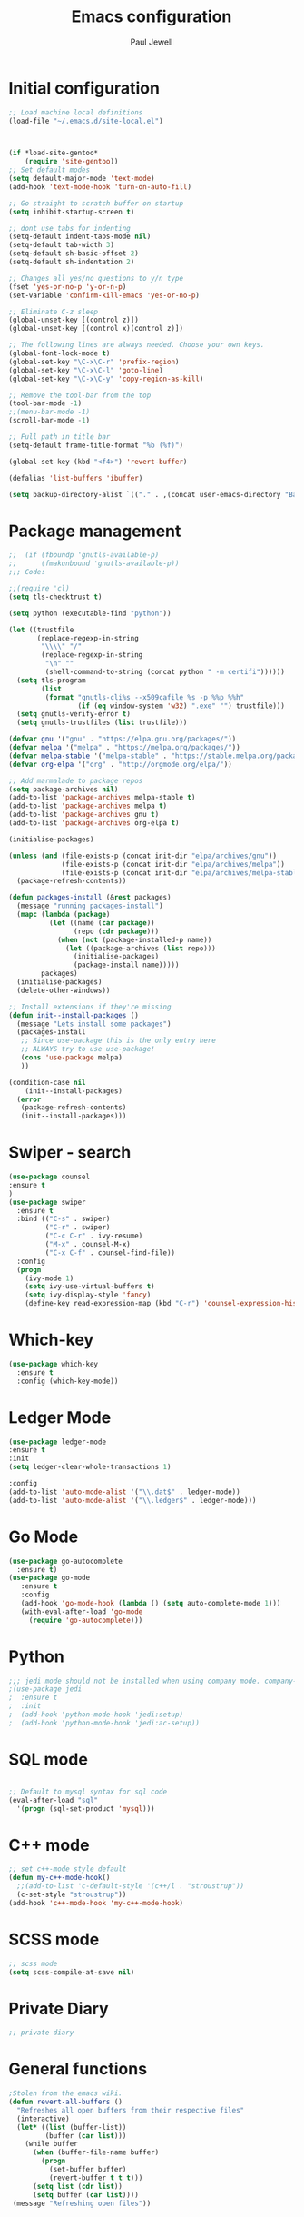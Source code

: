 #+TITLE: Emacs configuration
#+OPTIONS: toc:2 num:nil ^:nil
#+STARTUP: hideblocks
#+AUTHOR: Paul Jewell

* Initial configuration
#+begin_src emacs-lisp
;; Load machine local definitions
(load-file "~/.emacs.d/site-local.el")



(if *load-site-gentoo*
    (require 'site-gentoo))
;; Set default modes
(setq default-major-mode 'text-mode)
(add-hook 'text-mode-hook 'turn-on-auto-fill)

;; Go straight to scratch buffer on startup
(setq inhibit-startup-screen t)

;; dont use tabs for indenting
(setq-default indent-tabs-mode nil)
(setq-default tab-width 3)
(setq-default sh-basic-offset 2)
(setq-default sh-indentation 2)

;; Changes all yes/no questions to y/n type
(fset 'yes-or-no-p 'y-or-n-p)
(set-variable 'confirm-kill-emacs 'yes-or-no-p)

;; Eliminate C-z sleep
(global-unset-key [(control z)])
(global-unset-key [(control x)(control z)])

;; The following lines are always needed. Choose your own keys.
(global-font-lock-mode t)
(global-set-key "\C-x\C-r" 'prefix-region)
(global-set-key "\C-x\C-l" 'goto-line)
(global-set-key "\C-x\C-y" 'copy-region-as-kill)

;; Remove the tool-bar from the top
(tool-bar-mode -1)
;;(menu-bar-mode -1)
(scroll-bar-mode -1)

;; Full path in title bar
(setq-default frame-title-format "%b (%f)")

(global-set-key (kbd "<f4>") 'revert-buffer)

(defalias 'list-buffers 'ibuffer)

(setq backup-directory-alist `(("." . ,(concat user-emacs-directory "Backups"))))

#+END_SRC

* Package management
#+begin_src emacs-lisp
;;  (if (fboundp 'gnutls-available-p)
;;      (fmakunbound 'gnutls-available-p))
;;; Code:

;;(require 'cl)
(setq tls-checktrust t)

(setq python (executable-find "python"))

(let ((trustfile
       (replace-regexp-in-string
        "\\\\" "/"
        (replace-regexp-in-string
         "\n" ""
         (shell-command-to-string (concat python " -m certifi"))))))
  (setq tls-program
        (list
         (format "gnutls-cli%s --x509cafile %s -p %%p %%h"
                 (if (eq window-system 'w32) ".exe" "") trustfile)))
  (setq gnutls-verify-error t)
  (setq gnutls-trustfiles (list trustfile)))

(defvar gnu '("gnu" . "https://elpa.gnu.org/packages/"))
(defvar melpa '("melpa" . "https://melpa.org/packages/"))
(defvar melpa-stable '("melpa-stable" . "https://stable.melpa.org/packages/"))
(defvar org-elpa '("org" . "http://orgmode.org/elpa/"))

;; Add marmalade to package repos
(setq package-archives nil)
(add-to-list 'package-archives melpa-stable t)
(add-to-list 'package-archives melpa t)
(add-to-list 'package-archives gnu t)
(add-to-list 'package-archives org-elpa t)

(initialise-packages)

(unless (and (file-exists-p (concat init-dir "elpa/archives/gnu"))
             (file-exists-p (concat init-dir "elpa/archives/melpa"))
             (file-exists-p (concat init-dir "elpa/archives/melpa-stable")))
  (package-refresh-contents))

(defun packages-install (&rest packages)
  (message "running packages-install")
  (mapc (lambda (package)
          (let ((name (car package))
                (repo (cdr package)))
            (when (not (package-installed-p name))
              (let ((package-archives (list repo)))
                (initialise-packages)
                (package-install name)))))
        packages)
  (initialise-packages)
  (delete-other-windows))

;; Install extensions if they're missing
(defun init--install-packages ()
  (message "Lets install some packages")
  (packages-install
   ;; Since use-package this is the only entry here
   ;; ALWAYS try to use use-package!
   (cons 'use-package melpa)
   ))

(condition-case nil
    (init--install-packages)
  (error
   (package-refresh-contents)
   (init--install-packages)))

#+end_src
* Swiper - search 
#+begin_src emacs-lisp
(use-package counsel
:ensure t
)
(use-package swiper
  :ensure t
  :bind (("C-s" . swiper)
         ("C-r" . swiper)
         ("C-c C-r" . ivy-resume)
         ("M-x" . counsel-M-x)
         ("C-x C-f" . counsel-find-file))
  :config
  (progn
    (ivy-mode 1)
    (setq ivy-use-virtual-buffers t)
    (setq ivy-display-style 'fancy)
    (define-key read-expression-map (kbd "C-r") 'counsel-expression-history)))
#+end_src
* Which-key
#+begin_src emacs-lisp
(use-package which-key
  :ensure t
  :config (which-key-mode))
#+end_src

* Ledger Mode
#+begin_src emacs-lisp
(use-package ledger-mode
:ensure t
:init
(setq ledger-clear-whole-transactions 1)

:config
(add-to-list 'auto-mode-alist '("\\.dat$" . ledger-mode))
(add-to-list 'auto-mode-alist '("\\.ledger$" . ledger-mode)))
#+end_src
* Go Mode
#+begin_src emacs-lisp
(use-package go-autocomplete
  :ensure t)
(use-package go-mode
   :ensure t
   :config
   (add-hook 'go-mode-hook (lambda () (setq auto-complete-mode 1)))
   (with-eval-after-load 'go-mode
     (require 'go-autocomplete)))
#+end_src

* Python
#+begin_src emacs-lisp
;;; jedi mode should not be installed when using company mode. company-jedi should be used instead
;(use-package jedi
;  :ensure t
;  :init
;  (add-hook 'python-mode-hook 'jedi:setup)
;  (add-hook 'python-mode-hook 'jedi:ac-setup))
#+end_src
* SQL mode
#+begin_src emacs-lisp

;; Default to mysql syntax for sql code
(eval-after-load "sql"
  '(progn (sql-set-product 'mysql)))

#+end_src

* C++ mode
#+begin_src emacs-lisp
;; set c++-mode style default
(defun my-c++-mode-hook()
  ;;(add-to-list 'c-default-style '(c++/l . "stroustrup"))
  (c-set-style "stroustrup"))
(add-hook 'c++-mode-hook 'my-c++-mode-hook)
#+end_src
* SCSS mode
#+begin_src emacs-lisp
;; scss mode
(setq scss-compile-at-save nil)

#+end_src
* Private Diary
#+begin_src emacs-lisp
;; private diary

#+end_src

* General functions
#+begin_src emacs-lisp
;Stolen from the emacs wiki. 
(defun revert-all-buffers ()
  "Refreshes all open buffers from their respective files"
  (interactive)
  (let* ((list (buffer-list))
         (buffer (car list)))
    (while buffer
      (when (buffer-file-name buffer)
        (progn
          (set-buffer buffer)
          (revert-buffer t t t)))
      (setq list (cdr list))
      (setq buffer (car list))))
 (message "Refreshing open files"))
#+end_src
* Smex
#+begin_src emacs-lisp
(use-package smex
:ensure t
:bind (("M-x" . smex)
       ("M-X" . smex-major-mode-commands)
       ("C-c C-c M-x" . 'execute-extended-command)) ;; Original M-x command
:config (smex-initialize))

;; Delayed loading - initialisation when used for the first time
;; (global-set-key [(meta x)]
;;   (lambda ()
;;     (interactive)
;;     (or (boundp 'smex-cache)
;;         (smex-initialize))
;;     (global-set-key [(meta x)] 'smex) (smex)))

;; (global-set-key [(shift meta x)]
;;   (lambda () (interactive)
;;   (or (boundp 'smex-cache) (smex-initialize))
;;   (global-set-key [(shift meta x)] 'smex-major-mode-commands)
;;   (smex-major-mode-commands)))
#+end_src
* Multiple Cursors
#+begin_src emacs-lisp
(use-package multiple-cursors
  :ensure t
  :config (global-set-key (kbd "C-c m c") 'mc/edit-lines))
#+end_src
* Org mode configuration
#+begin_src emacs-lisp

;; org-mode configuration from Bernt Hansen - bernt@norang.ca
(load "~/.emacs.d/lisp/org-mode.el")
(require 'org-habit)
(semantic-mode 1)
(global-set-key (kbd "C-c w") 'org-refile)
#+end_src
* Org bullet mode
#+begin_src emacs-lisp
(use-package org-bullets
  :ensure t
  :config (add-hook 'org-mode-hook (lambda () (org-bullets-mode 1))))
#+end_src
[2018-04-07 Sat 19:25]
* Org-roam mode
Installation advice from the org-roam documentation website:
https://org-roam.readthedocs.io/en/master/installation/
#+begin_src emacs-lisp
(use-package org-roam
      :hook
      (after-init . org-roam-mode)
      :custom
      (org-roam-directory "~/git/org/roam/")
      (org-roam-index-file "index.org")
      :bind (:map org-roam-mode-map
              (("C-c n l" . org-roam)
               ("C-c n f" . org-roam-find-file)
               ("C-c n j" . org-roam-jump-to-index)
               ("C-c n b" . org-roam-switch-to-buffer)
               ("C-c n g" . org-roam-graph))
              :map org-mode-map
              (("C-c n i" . org-roam-insert))))
#+end_src
* Boilerplate for GPL source files
#+begin_src emacs-lisp
(defun boilerplate-gpl3 ()
        (interactive)
        "Insert GPLv3 boilerplate"
        (insert "
/********************************************************************************
 * Copyright (C) " (format-time-string "%Y") " Paul Jewell (paul@teulu.org)                              *
 *                                                                              *
 * This program is free software: you can redistribute it and/or modify         *
 * it under the terms of the GNU General Public License as published by         *
 * the Free Software Foundation, either version 3 of the License, or            *
 * (at your option) any later version.                                          *
 *                                                                              *
 * This program is distributed in the hope that it will be useful,              *
 * but WITHOUT ANY WARRANTY; without even the implied warranty of               *
 * MERCHANTABILITY or FITNESS FOR A PARTICULAR PURPOSE.  See the                *
 * GNU General Public License for more details.                                 *
 *                                                                              *
 * You should have received a copy of the GNU General Public License            *
 * along with this program.  If not, see <http://www.gnu.org/licenses/>.        *
 ********************************************************************************/
"))
(defun boilerplate-lgpl3 ()
        (interactive)
        "Insert LGPLv3 boilerplate"
        (insert "
/********************************************************************************
 * Copyright (C) " (format-time-string "%Y") " Paul Jewell (paul@teulu.org)                              *
 *                                                                              *
 * This program is free software: you can redistribute it and/or modify         *
 * it under the terms of the GNU Lesser General Public License as published by  *
 * the Free Software Foundation, either version 3 of the License, or            *
 * (at your option) any later version.                                          *
 *                                                                              *
 * This program is distributed in the hope that it will be useful,              *
 * but WITHOUT ANY WARRANTY; without even the implied warranty of               *
 * MERCHANTABILITY or FITNESS FOR A PARTICULAR PURPOSE.  See the                *
 * GNU Lesser General Public License for more details.                          *
 *                                                                              *
 * You should have received a copy of the GNU Lesser General Public License     *
 * along with this program.  If not, see <http://www.gnu.org/licenses/>.        *
 ********************************************************************************/
"))
(defun boilerplate-agpl3 ()
        (interactive)
        "Insert AGPLv3 boilerplate"
        (insert "
/********************************************************************************
 * Copyright (C) " (format-time-string "%Y") " Paul Jewell (paul@teulu.org)                              *
 *                                                                              *
 * This program is free software: you can redistribute it and/or modify         *
 * it under the terms of the GNU Affero General Public License as published by  *
 * the Free Software Foundation, either version 3 of the License, or            *
 * (at your option) any later version.                                          *
 *                                                                              *
 * This program is distributed in the hope that it will be useful,              *
 * but WITHOUT ANY WARRANTY; without even the implied warranty of               *
 * MERCHANTABILITY or FITNESS FOR A PARTICULAR PURPOSE.  See the                *
 * GNU Affero General Public License for more details.                          *
 *                                                                              *
 * You should have received a copy of the GNU Affero General Public License     *
 * along with this program.  If not, see <http://www.gnu.org/licenses/>.        *
 ********************************************************************************/
"))
(defun insert-timestamp ()
        (interactive)
        "Inserts a timestamp"
        (insert (format-time-string "%Y%m%d.%H%M%S%z/%s")))
#+end_src
* AucTeX
#+begin_src emacs-lisp
(use-package auctex
  :ensure t
  :mode ("\\.tex\\'" . latex-mode)
  :config
  (setq TeX-auto-save t)
  (setq TeX-parse-self t)
  (setq-default TeX-master nil)

  (add-hook 'LaTeX-mode-hook 
            (lambda ()
              (company-mode)
              (visual-line-mode) ; May prefer auto-fill-mode
              (flyspell-mode)
              (turn-on-reftex)
              (setq TeX-PDF-mode t)
              (setq reftex-plug-into-AUCtex t)
              (LaTeX-math-mode)))

;; Update PDF buffers after successful LaTaX runs
(add-hook 'TeX-after-TeX-LaTeX-command-finished-hook
          #'TeX-revert-document-buffer)

;; to use pdfview with auctex
(add-hook 'Latex-mode-hook 'pdf-tools-install))
#+end_src
* reftex
#+begin_src emacs-lisp
(use-package reftex
:ensure t
:defer t
:config
(setq reftex-cite-prompt-optional-args t)) ; prompt for empty optional args in cite
#+end_src
* ivy-bibtex
TODO: Modify the paths etc in this section:
#+begin_src emacs-lisp
;(use-package ivy-bibtex
;  :ensure t
;  :bind ("C-c b b" . ivy-bibtex)
;  :config
;  (setq bibtex-completion-bibliography 
;        '("C:/Users/Nasser/OneDrive/Bibliography/references-zot.bib"))
;  (setq bibtex-completion-library-path 
;        '("C:/Users/Nasser/OneDrive/Bibliography/references-pdf"
;          "C:/Users/Nasser/OneDrive/Bibliography/references-etc"))
;
;  ;; using bibtex path reference to pdf file
;  (setq bibtex-completion-pdf-field "File")
;
;  ;;open pdf with external viwer foxit
;  (setq bibtex-completion-pdf-open-function
;        (lambda (fpath)
;          (call-process "C:\\Program Files (x86)\\Foxit Software\\Foxit Reader\\FoxitReader.exe" nil 0 nil fpath)))
;
;  (setq ivy-bibtex-default-action 'bibtex-completion-insert-citation))
#+end_src
* Hydra
#+begin_src emacs-lisp
  (use-package hydra 
    :ensure hydra
    :init 
    (global-set-key
    (kbd "C-x t")
	    (defhydra toggle (:color blue)
	      "toggle"
	      ("a" abbrev-mode "abbrev")
	      ("s" flyspell-mode "flyspell")
	      ("d" toggle-debug-on-error "debug")
;;	      ("c" fci-mode "fCi")
	      ("f" auto-fill-mode "fill")
	      ("t" toggle-truncate-lines "truncate")
	      ("w" whitespace-mode "whitespace")
	      ("q" nil "cancel")))
    (global-set-key
     (kbd "C-x j")
     (defhydra gotoline 
       ( :pre (linum-mode 1)
	      :post (linum-mode -1))
       "goto"
       ("t" (lambda () (interactive)(move-to-window-line-top-bottom 0)) "top")
       ("b" (lambda () (interactive)(move-to-window-line-top-bottom -1)) "bottom")
       ("m" (lambda () (interactive)(move-to-window-line-top-bottom)) "middle")
       ("e" (lambda () (interactive)(end-of-buffer)) "end")
       ("c" recenter-top-bottom "recenter")
       ("n" next-line "down")
       ("p" (lambda () (interactive) (forward-line -1))  "up")
       ("g" goto-line "goto-line")
       ))
;    (global-set-key
;     (kbd "C-c t")
;     (defhydra hydra-global-org (:color blue)
;       "Org"
;       ("t" org-timer-start "Start Timer")
;       ("s" org-timer-stop "Stop Timer")
;       ("r" org-timer-set-timer "Set Timer") ; This one requires you be in an orgmode doc, as it sets the timer for the header
;       ("p" org-timer "Print Timer") ; output timer value to buffer
;       ("w" (org-clock-in '(4)) "Clock-In") ; used with (org-clock-persistence-insinuate) (setq org-clock-persist t)
;       ("o" org-clock-out "Clock-Out") ; you might also want (setq org-log-note-clock-out t)
;       ("j" org-clock-goto "Clock Goto") ; global visit the clocked task
;       ("c" org-capture "Capture") ; Don't forget to define the captures you want http://orgmode.org/manual/Capture.html
;     ("l" (or )rg-capture-goto-last-stored "Last Capture"))
    
    )

;; (defhydra multiple-cursors-hydra (:hint nil)
;;   "
;;      ^Up^            ^Down^        ^Other^
;; ----------------------------------------------
;; [_p_]   Next    [_n_]   Next    [_l_] Edit lines
;; [_P_]   Skip    [_N_]   Skip    [_a_] Mark all
;; [_M-p_] Unmark  [_M-n_] Unmark  [_r_] Mark by regexp
;; ^ ^             ^ ^             [_q_] Quit
;; "
;;   ("l" mc/edit-lines :exit t)
;;   ("a" mc/mark-all-like-this :exit t)
;;   ("n" mc/mark-next-like-this)
;;   ("N" mc/skip-to-next-like-this)
;;   ("M-n" mc/unmark-next-like-this)
;;   ("p" mc/mark-previous-like-this)
;;   ("P" mc/skip-to-previous-like-this)
;;   ("M-p" mc/unmark-previous-like-this)
;;   ("r" mc/mark-all-in-region-regexp :exit t)
;;   ("q" nil)

;;   ("<mouse-1>" mc/add-cursor-on-click)
;;   ("<down-mouse-1>" ignore)
;;   ("<drag-mouse-1>" ignore))
#+end_src

** font zoom mode
#+begin_src emacs-lisp
;; example taken from hydra wiki
(defhydra hydra-zoom (global-map "<f2>")
  "zoom"
  ("+" text-scale-increase "in")
  ("-" text-scale-decrease "out")
  ("0" (text-scale-adjust 0) "reset")
  ("q" nil "quit" :color blue))
#+end_src
[2018-04-08 Sun 08:00]
* Javascript / html
#+begin_src emacs-lisp
(add-to-list 'auto-mode-alist '("\\.js$" . js-mode))
(add-hook 'js-mode-hook 'subword-mode)
(add-hook 'html-mode-hook 'subword-mode)
(setq js-indent-level 2)
(eval-after-load "sgml-mode"
  '(progn
     (require 'tagedit)
     (tagedit-add-paredit-like-keybindings)
     (add-hook 'html-mode-hook (lambda () (tagedit-mode 1)))))

;; Coffeescript
(add-to-list 'auto-mode-alist '("\\.coffee.erb$" . coffee-mode))
(add-hook 'coffee-mode-hook 'subword-mode)
(add-hook 'coffee-mode-hook 'highlight-indentation-current-column-mode)
(add-hook 'coffee-mode-hook
          (defun coffee-mode-newline-and-indent ()
            (define-key coffee-mode-map "\C-j" 'coffee-newline-and-indent)
            (setq coffee-cleanup-whitespace nil)))
(custom-set-variables
 '(coffee-tab-width 2))
#+end_src
* Company mode
#+begin_src emacs-lisp
(use-package company
  :ensure t
  :config
  (setq company-idle-delay 0)
  (setq company-minimum-prefix-length 3)
  (global-company-mode 1))

(use-package company-irony
  :ensure t
  :config
  (add-to-list 'company-backends 'company-irony))

(use-package irony
  :ensure t
  :config
  (add-hook 'c++-mode-hook 'irony-mode)
  (add-hook 'c-mode-hook 'irony-mode)
  (add-hook 'irony-mode-hook 'irony-cdb-autosetup-compile-options))

(use-package irony-eldoc
  :ensure t
  :config
  (add-hook 'irony-mode-hook #'irony-eldoc))

(use-package company-jedi
  :ensure t
  :config
  (add-hook 'python-mode-hook 'jedi:setup))

(defun my/python-mode-hook ()
  (add-to-list 'company-backends 'company-jedi))

(add-hook 'python-mode-hook 'my/python-mode-hook)
#+end_src
* Magit
#+begin_src emacs-lisp
(use-package magit
  :ensure t
  :init
  (progn
  (bind-key "C-x g" 'magit-status)
  ))

  (use-package git-gutter
  :ensure t
  :init
  (global-git-gutter-mode +1))

  (global-set-key (kbd "M-g M-g") 'hydra-git-gutter/body)


  (use-package git-timemachine
  :ensure t
  )
(defhydra hydra-git-gutter (:body-pre (git-gutter-mode 1)
                            :hint nil)
  "
Git gutter:
  _j_: next hunk        _s_tage hunk     _q_uit
  _k_: previous hunk    _r_evert hunk    _Q_uit and deactivate git-gutter
  ^ ^                   _p_opup hunk
  _h_: first hunk
  _l_: last hunk        set start _R_evision
"
  ("j" git-gutter:next-hunk)
  ("k" git-gutter:previous-hunk)
  ("h" (progn (goto-char (point-min))
              (git-gutter:next-hunk 1)))
  ("l" (progn (goto-char (point-min))
              (git-gutter:previous-hunk 1)))
  ("s" git-gutter:stage-hunk)
  ("r" git-gutter:revert-hunk)
  ("p" git-gutter:popup-hunk)
  ("R" git-gutter:set-start-revision)
  ("q" nil :color blue)
  ("Q" (progn (git-gutter-mode -1)
              ;; git-gutter-fringe doesn't seem to
              ;; clear the markup right away
              (sit-for 0.1)
              (git-gutter:clear))
       :color blue))
#+end_src
[2018-04-08 Sun 07:52]
* Flycheck
#+begin_src emacs-lisp
(use-package flycheck
  :ensure t
  :init
  (global-flycheck-mode 1))
#+end_src
* All the icons
#+begin_src emacs-lisp
(use-package all-the-icons
:ensure t
:config
(use-package all-the-icons-dired
    :ensure t
    :config
    (add-hook 'dired-mode-hook 'all-the-icons-dired-mode)))
#+end_src
[2018-04-08 Sun 08:19]
* Themes
#+begin_src emacs-lisp
(use-package challenger-deep-theme
  :ensure t
  :config
  (load-theme 'challenger-deep t))
;; Font size is localised in site-local.el
(setq my:font (concat "Iosevka-" font-size ":spacing=110"))
;; Font size setting for Emacs 27:
(set-face-attribute 'default nil :font my:font )
(set-frame-font my:font nil t)
;; Old font size setting:
;(set-default-font my:font)
;(set-frame-font my:font t)
#+end_src
* Eyebrowse - Currently disabled - keystroke clash with org-refile
#+begin_src emacs-lisp
;;(use-package eyebrowse
;;  :ensure t
;;  :config
;;;;  (eyebrowse-setup-opinionated-keys) ;set evil keybindings (gt gT)
;;  (eyebrowse-mode t))
#+end_src
[2018-04-08 Sun 09:22]
* Projectile
#+begin_src emacs-lisp
(use-package projectile
  :ensure t
  :config
  ;; test fn in hashtabe has to be equal because we will use strings as keys
  (setq my-projects-loaded (make-hash-table :test 'equal))
  (setq projectile-completion-system 'ivy)
  (projectile-global-mode))
#+end_src
[2018-04-08 Sun 09:16]
* Powerline (originally borrowed from https://github.com/MaxSt/dotfiles/blob/master/emacs.d/config.org)
#+begin_src emacs-lisp
(use-package powerline
  :ensure t
  :config
  (add-hook 'desktop-after-read-hook 'powerline-reset)
  (defun make-rect (color height width)
    "Create an XPM bitmap."
    (when window-system
      (propertize
       " " 'display
       (let ((data nil)
             (i 0))
         (setq data (make-list height (make-list width 1)))
         (pl/make-xpm "percent" color color (reverse data))))))
  (defun powerline-mode-icon ()
    (let ((icon (all-the-icons-icon-for-buffer)))
      (unless (symbolp icon) ;; This implies it's the major mode
        (format " %s"
                (propertize icon
                            'help-echo (format "Major-mode: `%s`" major-mode)
                            'face `(:height 1.2 :family ,(all-the-icons-icon-family-for-buffer)))))))
  (defun powerline-modeline-vc ()
    (when vc-mode
      (let* ((text-props (text-properties-at 1 vc-mode))
             (vc-without-props (substring-no-properties vc-mode))
             (new-text (concat
                        " "
                        (all-the-icons-faicon "code-fork"
                                              :v-adjust -0.1)
                        vc-without-props
                        " "))
             )
        (apply 'propertize
               new-text
               'face (when (powerline-selected-window-active) 'success)
               text-props
               ))))
  (defun powerline-buffer-info ()
    (let ((proj (projectile-project-name)))
      (if (string= proj "-")
          (buffer-name)
        (concat
         (propertize (concat
                      proj)
                     'face 'warning)
         " "
         (buffer-name)))))
  (defun powerline-ace-window () (propertize (or (window-parameter (selected-window) 'my-ace-window-path) "") 'face 'error))
  (setq-default mode-line-format
                '("%e"
                  (:eval
                   (let* ((active (powerline-selected-window-active))
                          (modified (buffer-modified-p))
                          (face1 (if active 'powerline-active1 'powerline-inactive1))
                          (face2 (if active 'powerline-active2 'powerline-inactive2))
                          (bar-color (cond ((and active modified) (face-foreground 'error))
                                           (active (face-background 'cursor))
                                           (t (face-background 'tooltip))))
                          (lhs (list
                                (make-rect bar-color 30 3)
                                (when modified
                                  (concat
                                   " "
                                   (all-the-icons-faicon "floppy-o"
                                                         :face (when active 'error)
                                                         :v-adjust -0.01)))
                                " "
                                (powerline-buffer-info)
                                " "
                                (powerline-modeline-vc)
                                ))
                          (center (list
                                   " "
                                   (powerline-mode-icon)
                                   " "
                                   ;;major-mode
                                   (powerline-major-mode)
                                   " "))
                          (rhs (list
                                (powerline-ace-window)
                                " | "
                             ;;   (format "%s" (eyebrowse--get 'current-slot))
                             ;;   " | "
                                (powerline-raw "%l:%c" face1 'r)
                                " | "
                                (powerline-raw "%6p" face1 'r)
                                (powerline-hud 'highlight 'region 1)
                                " "
                                ))
                          )
                     (concat
                      (powerline-render lhs)
                      (powerline-fill-center face1 (/ (powerline-width center) 2.0))
                      (powerline-render center)
                      (powerline-fill face2 (powerline-width rhs))
                      (powerline-render rhs))))))
  )
#+end_src


* Paredit
#+begin_src emacs-lisp
(use-package paredit
  :ensure t
  :diminish paredit-mode
  :config
  (autoload 'enable-paredit-mode "paredit" "Turn on pseudo-structural editing of Lisp code." t)
  (add-hook 'emacs-lisp-mode-hook       #'enable-paredit-mode)
  (add-hook 'eval-expression-minibuffer-setup-hook #'enable-paredit-mode)
  (add-hook 'ielm-mode-hook             #'enable-paredit-mode)
  (add-hook 'lisp-mode-hook             #'enable-paredit-mode)
  (add-hook 'lisp-interaction-mode-hook #'enable-paredit-mode)
  (add-hook 'scheme-mode-hook           #'enable-paredit-mode)
  :bind (("C-c d" . paredit-forward-down))
  )

;; Ensure paredit is used EVERYWHERE!
(use-package paredit-everywhere
  :ensure t
  :diminish paredit-everywhere-mode
  :config
  (add-hook 'lisp-mode-hook #'paredit-everywhere-mode))

(use-package highlight-parentheses
  :ensure t
  :diminish highlight-parentheses-mode
  :config
  (add-hook 'emacs-lisp-mode-hook
            (lambda()
              (highlight-parentheses-mode)
              )))

(use-package rainbow-delimiters
  :ensure t
  :config
  (add-hook 'lisp-mode-hook
            (lambda()
              (rainbow-delimiters-mode)
              )))
              
(global-highlight-parentheses-mode)
#+end_src
* Clojure
#+begin_src emacs-lisp
(add-hook 'clojure-mode-hook 'enable-paredit-mode)
#+end_src
** Cider
#+begin_src emacs-lisp
(use-package cider
  :ensure t
  ;;:pin melpa-stable

  :config
  (add-hook 'cider-repl-mode-hook #'company-mode)
  (add-hook 'cider-mode-hook #'company-mode)
  (add-hook 'cider-mode-hook #'eldoc-mode)
  (add-hook 'cider-mode-hook #'cider-hydra-mode)
  (add-hook 'clojure-mode-hook #'paredit-mode)
  (setq cider-repl-use-pretty-printing t)
  (setq cider-repl-display-help-banner nil)
  (setq cider-cljs-lein-repl "(do (use 'figwheel-sidecar.repl-api) (start-figwheel!) (cljs-repl))")

  :bind (("M-r" . cider-namespace-refresh)
         ("C-c r" . cider-repl-reset)
         ("C-c ." . cider-reset-test-run-tests))
  )


;; (use-package clj-refactor
;;   :ensure t
;;   :config
;;   (add-hook 'clojure-mode-hook (lambda ()
;;                                  (clj-refactor-mode 1)
;;                                  ;; insert keybinding setup here
;;                                  ))
;;   (cljr-add-keybindings-with-prefix "C-c C-m")
;;   (setq cljr-warn-on-eval nil)
;;   :bind ("C-c '" . hydra-cljr-help-menu/body)
;;   )

(use-package cider-hydra
  :ensure t)

;; Removed local version of cider-hydra - using melpa version
;;(load-library (concat init-dir "cider-hydra/cider-hydra.el"))
;;(require 'cider-hydra)

#+end_src
* Lisp - slime
#+begin_src emacs-lisp

;; shamelessly copied from 
;; https://github.com/ajukraine/ajukraine-dotemacs/blob/master/aj/rc-modes/init.el
;; 17/11/2018

(use-package slime
;;  :load-path (expand-site-lisp "slime")
  :ensure t
  :commands slime
  :config

  (progn
    (add-hook
     'slime-load-hook
     #'(lambda ()
         (slime-setup
          '(slime-fancy
            slime-repl
            slime-fuzzy))))
    (setq slime-net-coding-system 'utf-8-unix)
    (setq inferior-lisp-program "/usr/bin/sbcl")
    (load (expand-file-name "~/quicklisp/slime-helper.el"))
    (setq slime-lisp-implementations '((sbcl ("/usr/bin/sbcl"))))
    
    (use-package ac-slime
      :ensure t
      :init
      (progn
        (add-hook 'slime-mode-hook 'set-up-slime-ac)
        (add-hook 'slime-repl-mode-hook 'set-up-slime-ac))
      :config
      (progn
        (eval-after-load "auto-complete"
          '(add-to-list 'ac-modes 'slime-repl-mode))))))

#+end_src
* elisp-slime
#+begin_src emacs-lisp
(use-package elisp-slime-nav
  :ensure t
  :config
  (dolist (hook '(emacs-lisp-mode-hook ielm-mode-hook))
    (add-hook hook #'elisp-slime-nav-mode)))
#+end_src
* mu4e
#+begin_src emacs-lisp
;;; Code:

(when *enable-mu4e-mode*
  (require 'mu4e)
  (setq mail-user-agent 'mu4e-user-agent)
  (require 'mu4e-contrib)
  (setq mu4e-html2text-command 'mu4e-shr2text)
  
  (require 'smtpmail)
  
  (setq mu4e-maildir "/home/paul/mail/home")
                                        ;(setq
                                        ;   message-send-mail-function   'smtpmail-send-it
                                        ;   smtpmail-default-smtp-server "smtp.123-reg.co.uk"
                                        ;   smtpmail-smtp-server         "smtp.123-reg.co.uk"
                                        ;   smtpmail-local-domain        "teulu.org")
  
  (setq send-mail-function 'sendmail-send-it
        sendmail-program "/usr/local/bin/msmtp-enqueue.sh"
        mail-specify-envelope-from t
        message-sendmail-envelope-from 'header
        mail-envelope-from 'header)
  
  (setq mu4e-sent-folder   "/Sent")
  (setq mu4e-drafts-folder "/Drafts")
  (setq mu4e-trash-folder  "/Trash")
  
  (setq mu4e-get-mail-command "offlineimap"
        mu4e-html2text-command "w3m -T text/html"
        mu4e-update-interval 120
        mu4e-headers-auto-update t
        mu4e-compose-signature-auto-include nil)
  
                                        ; TODO:: Need to check folder names
  (setq mu4e-maildir-shortcuts
        '( ("/INBOX"      . ?i)
           ("/sent Items" . ?s)))
  
  (setq mu4e-show-images t)
  
  (when (fboundp 'imagemagick-register-types)
    (imagemagick-register-types))
  
  (setq mu4e-sent-messages-behaviour 'delete)
  
  (add-hook 'mu4e-compose-mode-hook
            (defun my-do-compose-stuff ()
              "My settings for message composition"
              (auto-fill-mode -1)
              (flyspell-mode)))
  
  (setq
   user-mail-address "paul@teulu.org"
   user-full-name  "Paul Jewell"
   ;; message-signature
   ;;  (concat
   ;;    "Foo X. Bar\n"
   ;;    "http://www.example.com\n")
   ))




#+end_src
[2018-06-24 Sun 20:36]

#  LocalWords:  src

